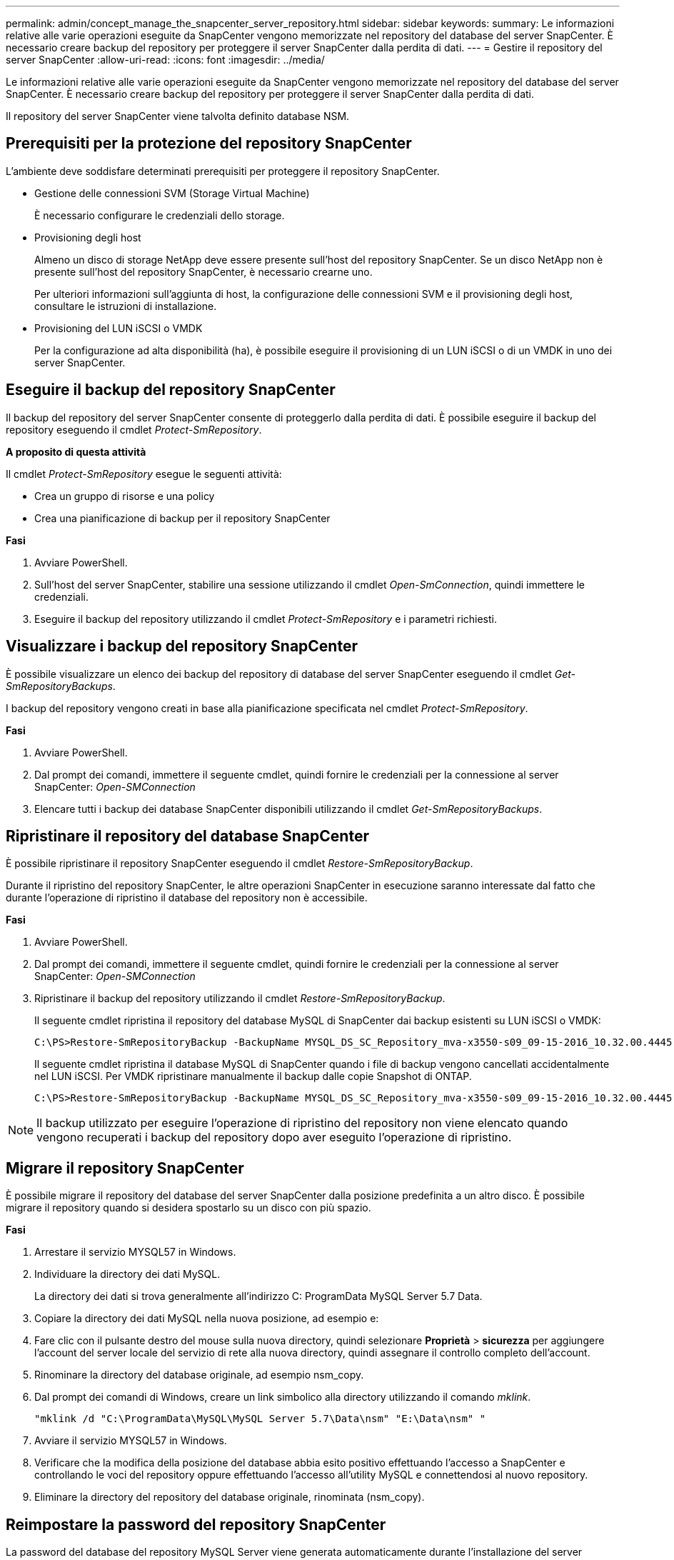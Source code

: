 ---
permalink: admin/concept_manage_the_snapcenter_server_repository.html 
sidebar: sidebar 
keywords:  
summary: Le informazioni relative alle varie operazioni eseguite da SnapCenter vengono memorizzate nel repository del database del server SnapCenter. È necessario creare backup del repository per proteggere il server SnapCenter dalla perdita di dati. 
---
= Gestire il repository del server SnapCenter
:allow-uri-read: 
:icons: font
:imagesdir: ../media/


[role="lead"]
Le informazioni relative alle varie operazioni eseguite da SnapCenter vengono memorizzate nel repository del database del server SnapCenter. È necessario creare backup del repository per proteggere il server SnapCenter dalla perdita di dati.

Il repository del server SnapCenter viene talvolta definito database NSM.



== Prerequisiti per la protezione del repository SnapCenter

L'ambiente deve soddisfare determinati prerequisiti per proteggere il repository SnapCenter.

* Gestione delle connessioni SVM (Storage Virtual Machine)
+
È necessario configurare le credenziali dello storage.

* Provisioning degli host
+
Almeno un disco di storage NetApp deve essere presente sull'host del repository SnapCenter. Se un disco NetApp non è presente sull'host del repository SnapCenter, è necessario crearne uno.

+
Per ulteriori informazioni sull'aggiunta di host, la configurazione delle connessioni SVM e il provisioning degli host, consultare le istruzioni di installazione.

* Provisioning del LUN iSCSI o VMDK
+
Per la configurazione ad alta disponibilità (ha), è possibile eseguire il provisioning di un LUN iSCSI o di un VMDK in uno dei server SnapCenter.





== Eseguire il backup del repository SnapCenter

Il backup del repository del server SnapCenter consente di proteggerlo dalla perdita di dati. È possibile eseguire il backup del repository eseguendo il cmdlet _Protect-SmRepository_.

*A proposito di questa attività*

Il cmdlet _Protect-SmRepository_ esegue le seguenti attività:

* Crea un gruppo di risorse e una policy
* Crea una pianificazione di backup per il repository SnapCenter


*Fasi*

. Avviare PowerShell.
. Sull'host del server SnapCenter, stabilire una sessione utilizzando il cmdlet _Open-SmConnection_, quindi immettere le credenziali.
. Eseguire il backup del repository utilizzando il cmdlet _Protect-SmRepository_ e i parametri richiesti.




== Visualizzare i backup del repository SnapCenter

È possibile visualizzare un elenco dei backup del repository di database del server SnapCenter eseguendo il cmdlet _Get-SmRepositoryBackups_.

I backup del repository vengono creati in base alla pianificazione specificata nel cmdlet _Protect-SmRepository_.

*Fasi*

. Avviare PowerShell.
. Dal prompt dei comandi, immettere il seguente cmdlet, quindi fornire le credenziali per la connessione al server SnapCenter: _Open-SMConnection_
. Elencare tutti i backup dei database SnapCenter disponibili utilizzando il cmdlet _Get-SmRepositoryBackups_.




== Ripristinare il repository del database SnapCenter

È possibile ripristinare il repository SnapCenter eseguendo il cmdlet _Restore-SmRepositoryBackup_.

Durante il ripristino del repository SnapCenter, le altre operazioni SnapCenter in esecuzione saranno interessate dal fatto che durante l'operazione di ripristino il database del repository non è accessibile.

*Fasi*

. Avviare PowerShell.
. Dal prompt dei comandi, immettere il seguente cmdlet, quindi fornire le credenziali per la connessione al server SnapCenter: _Open-SMConnection_
. Ripristinare il backup del repository utilizzando il cmdlet _Restore-SmRepositoryBackup_.
+
Il seguente cmdlet ripristina il repository del database MySQL di SnapCenter dai backup esistenti su LUN iSCSI o VMDK:

+
[listing]
----
C:\PS>Restore-SmRepositoryBackup -BackupName MYSQL_DS_SC_Repository_mva-x3550-s09_09-15-2016_10.32.00.4445
----
+
Il seguente cmdlet ripristina il database MySQL di SnapCenter quando i file di backup vengono cancellati accidentalmente nel LUN iSCSI. Per VMDK ripristinare manualmente il backup dalle copie Snapshot di ONTAP.

+
[listing]
----
C:\PS>Restore-SmRepositoryBackup -BackupName MYSQL_DS_SC_Repository_mva-x3550-s09_09-15-2016_10.32.00.4445 -RestoreFileSystem
----



NOTE: Il backup utilizzato per eseguire l'operazione di ripristino del repository non viene elencato quando vengono recuperati i backup del repository dopo aver eseguito l'operazione di ripristino.



== Migrare il repository SnapCenter

È possibile migrare il repository del database del server SnapCenter dalla posizione predefinita a un altro disco. È possibile migrare il repository quando si desidera spostarlo su un disco con più spazio.

*Fasi*

. Arrestare il servizio MYSQL57 in Windows.
. Individuare la directory dei dati MySQL.
+
La directory dei dati si trova generalmente all'indirizzo C: ProgramData MySQL Server 5.7 Data.

. Copiare la directory dei dati MySQL nella nuova posizione, ad esempio e:
. Fare clic con il pulsante destro del mouse sulla nuova directory, quindi selezionare *Proprietà* > *sicurezza* per aggiungere l'account del server locale del servizio di rete alla nuova directory, quindi assegnare il controllo completo dell'account.
. Rinominare la directory del database originale, ad esempio nsm_copy.
. Dal prompt dei comandi di Windows, creare un link simbolico alla directory utilizzando il comando _mklink_.
+
`"mklink /d "C:\ProgramData\MySQL\MySQL Server 5.7\Data\nsm" "E:\Data\nsm" "`

. Avviare il servizio MYSQL57 in Windows.
. Verificare che la modifica della posizione del database abbia esito positivo effettuando l'accesso a SnapCenter e controllando le voci del repository oppure effettuando l'accesso all'utility MySQL e connettendosi al nuovo repository.
. Eliminare la directory del repository del database originale, rinominata (nsm_copy).




== Reimpostare la password del repository SnapCenter

La password del database del repository MySQL Server viene generata automaticamente durante l'installazione del server SnapCenter da SnapCenter 4.2. Questa password generata automaticamente non è nota all'utente SnapCenter in nessun momento. Se si desidera accedere al database del repository, è necessario reimpostare la password.

*Cosa ti serve*

Per reimpostare la password, è necessario disporre dei privilegi di amministratore di SnapCenter.

*Fasi*

. Avviare PowerShell.
. Dal prompt dei comandi, immettere il seguente comando, quindi fornire le credenziali per la connessione al server SnapCenter: _Open-SMConnection_
. Reimpostare la password del repository: _Set-SmRepositoryPassword_
+
Il seguente comando reimposta la password del repository:

+
[listing]
----

Set-SmRepositoryPassword at command pipeline position 1
Supply values for the following parameters:
NewPassword: ********
ConfirmPassword: ********
Successfully updated the MySQL server password.
----


*Ulteriori informazioni*

Le informazioni relative ai parametri che possono essere utilizzati con il cmdlet e le relative descrizioni possono essere ottenute eseguendo _Get-Help command_name_. In alternativa, fare riferimento anche a https://docs.netapp.com/us-en/snapcenter-cmdlets-47/index.html["Guida di riferimento al cmdlet del software SnapCenter"^].
